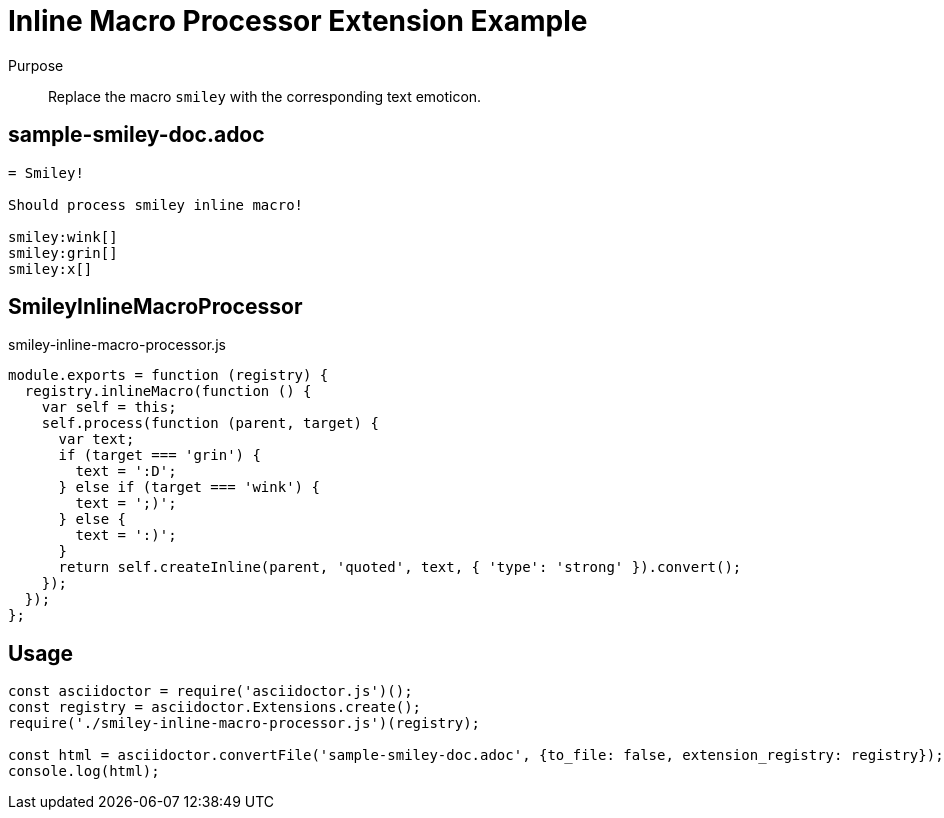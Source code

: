 = Inline Macro Processor Extension Example

Purpose::
Replace the macro `smiley` with the corresponding text emoticon.

== sample-smiley-doc.adoc

```adoc
= Smiley!

Should process smiley inline macro!

smiley:wink[]
smiley:grin[]
smiley:x[]
```

== SmileyInlineMacroProcessor

.smiley-inline-macro-processor.js
```js
module.exports = function (registry) {
  registry.inlineMacro(function () {
    var self = this;
    self.process(function (parent, target) {
      var text;
      if (target === 'grin') {
        text = ':D';
      } else if (target === 'wink') {
        text = ';)';
      } else {
        text = ':)';
      }
      return self.createInline(parent, 'quoted', text, { 'type': 'strong' }).convert();
    });
  });
};
```

== Usage

```js
const asciidoctor = require('asciidoctor.js')();
const registry = asciidoctor.Extensions.create();
require('./smiley-inline-macro-processor.js')(registry);

const html = asciidoctor.convertFile('sample-smiley-doc.adoc', {to_file: false, extension_registry: registry});
console.log(html);
```
